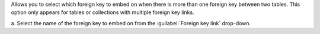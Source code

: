 Allows you to select which foreign key to embed on when there is 
more than one foreign key between two tables. This option only 
appears for tables or collections with multiple foreign key links.

a. Select the name of the foreign key to embed on from the 
:guilabel:`Foreign key link` drop-down.
